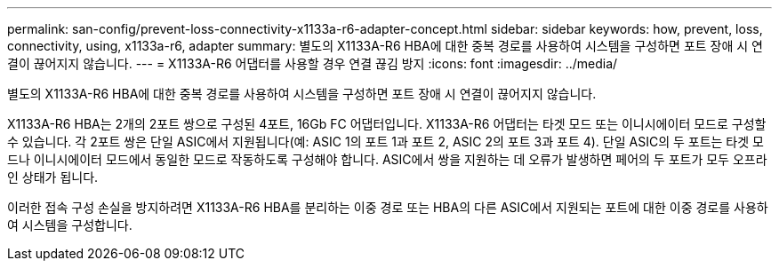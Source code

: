 ---
permalink: san-config/prevent-loss-connectivity-x1133a-r6-adapter-concept.html 
sidebar: sidebar 
keywords: how, prevent, loss, connectivity, using, x1133a-r6, adapter 
summary: 별도의 X1133A-R6 HBA에 대한 중복 경로를 사용하여 시스템을 구성하면 포트 장애 시 연결이 끊어지지 않습니다. 
---
= X1133A-R6 어댑터를 사용할 경우 연결 끊김 방지
:icons: font
:imagesdir: ../media/


[role="lead"]
별도의 X1133A-R6 HBA에 대한 중복 경로를 사용하여 시스템을 구성하면 포트 장애 시 연결이 끊어지지 않습니다.

X1133A-R6 HBA는 2개의 2포트 쌍으로 구성된 4포트, 16Gb FC 어댑터입니다. X1133A-R6 어댑터는 타겟 모드 또는 이니시에이터 모드로 구성할 수 있습니다. 각 2포트 쌍은 단일 ASIC에서 지원됩니다(예: ASIC 1의 포트 1과 포트 2, ASIC 2의 포트 3과 포트 4). 단일 ASIC의 두 포트는 타겟 모드나 이니시에이터 모드에서 동일한 모드로 작동하도록 구성해야 합니다. ASIC에서 쌍을 지원하는 데 오류가 발생하면 페어의 두 포트가 모두 오프라인 상태가 됩니다.

이러한 접속 구성 손실을 방지하려면 X1133A-R6 HBA를 분리하는 이중 경로 또는 HBA의 다른 ASIC에서 지원되는 포트에 대한 이중 경로를 사용하여 시스템을 구성합니다.
